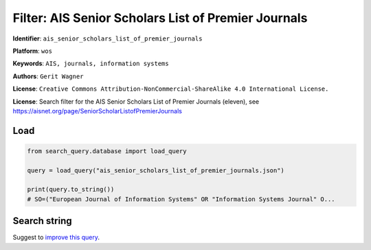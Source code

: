 Filter: AIS Senior Scholars List of Premier Journals
====================================================

**Identifier**: ``ais_senior_scholars_list_of_premier_journals``

**Platform**: ``wos``

**Keywords**: ``AIS, journals, information systems``

**Authors**: ``Gerit Wagner``

**License**: ``Creative Commons Attribution-NonCommercial-ShareAlike 4.0 International License.``

**License**: Search filter for the AIS Senior Scholars List of Premier Journals (eleven), see https://aisnet.org/page/SeniorScholarListofPremierJournals

Load
-----------

.. code-block:: python

    from search_query.database import load_query

    query = load_query("ais_senior_scholars_list_of_premier_journals.json")

    print(query.to_string())
    # SO=("European Journal of Information Systems" OR "Information Systems Journal" O...


Search string
-------------

.. raw:: html

    <pre style="white-space: pre-wrap; word-break: break-word;">
    SO=("European Journal of Information Systems" OR "Information Systems Journal" OR "Information Systems Research" OR "Journal of the Association for Information Systems" OR "Journal of Information Technology" OR "Journal of Management Information Systems" OR "Journal of Strategic Information Systems" OR "MIS Quarterly" OR "Decision Support Systems" OR "Information & Management" OR "Information and Organization") OR IS=(0960-085X OR 1476-9344 OR 1350-1917 OR 1365-2575 OR 1047-7047 OR 1526-5536 OR 1536-9323 OR 0268-3962 OR 1466-4437 OR 0742-1222 OR 1557-928X OR 0963-8687 OR 1873-1198 OR 0276-7783 OR 2162-9730 OR 0167-9236 OR 1873-5797 OR 0378-7206 OR 1872-7530 OR 1471-7727 OR 1873-7919)
    </pre>


Suggest to `improve this query <https://github.com/CoLRev-Environment/search-query/blob/main/search_query/json_db/ais_senior_scholars_list_of_premier_journals.json>`_.
